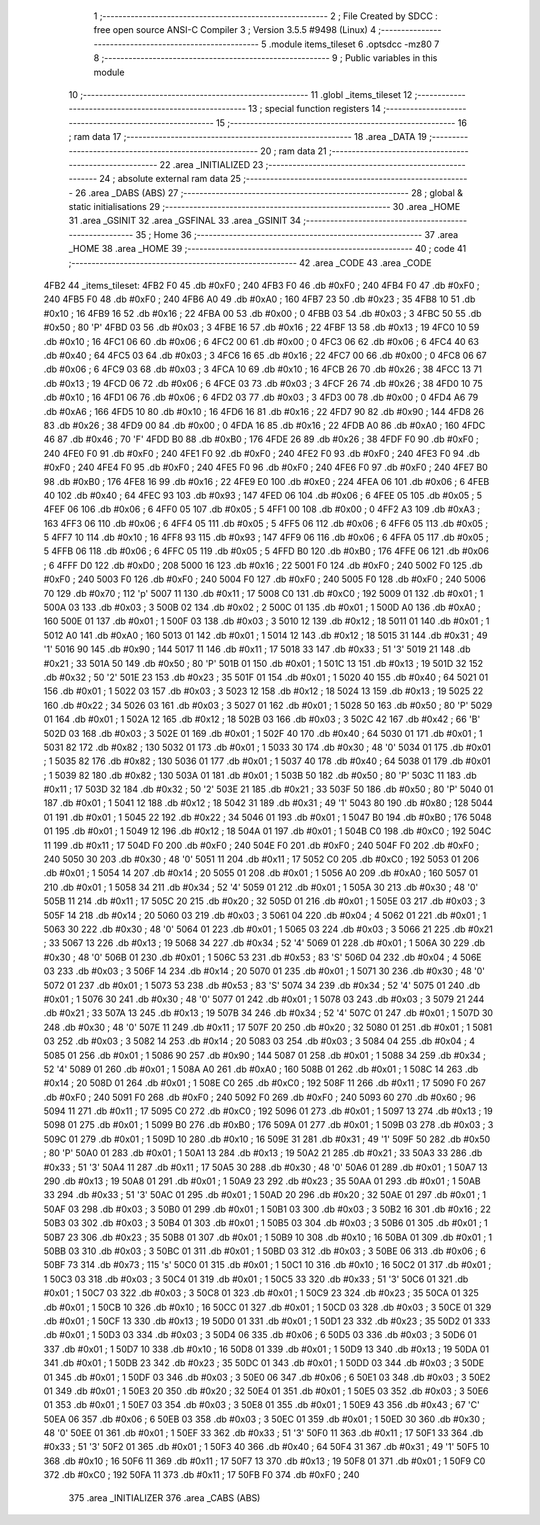                               1 ;--------------------------------------------------------
                              2 ; File Created by SDCC : free open source ANSI-C Compiler
                              3 ; Version 3.5.5 #9498 (Linux)
                              4 ;--------------------------------------------------------
                              5 	.module items_tileset
                              6 	.optsdcc -mz80
                              7 	
                              8 ;--------------------------------------------------------
                              9 ; Public variables in this module
                             10 ;--------------------------------------------------------
                             11 	.globl _items_tileset
                             12 ;--------------------------------------------------------
                             13 ; special function registers
                             14 ;--------------------------------------------------------
                             15 ;--------------------------------------------------------
                             16 ; ram data
                             17 ;--------------------------------------------------------
                             18 	.area _DATA
                             19 ;--------------------------------------------------------
                             20 ; ram data
                             21 ;--------------------------------------------------------
                             22 	.area _INITIALIZED
                             23 ;--------------------------------------------------------
                             24 ; absolute external ram data
                             25 ;--------------------------------------------------------
                             26 	.area _DABS (ABS)
                             27 ;--------------------------------------------------------
                             28 ; global & static initialisations
                             29 ;--------------------------------------------------------
                             30 	.area _HOME
                             31 	.area _GSINIT
                             32 	.area _GSFINAL
                             33 	.area _GSINIT
                             34 ;--------------------------------------------------------
                             35 ; Home
                             36 ;--------------------------------------------------------
                             37 	.area _HOME
                             38 	.area _HOME
                             39 ;--------------------------------------------------------
                             40 ; code
                             41 ;--------------------------------------------------------
                             42 	.area _CODE
                             43 	.area _CODE
   4FB2                      44 _items_tileset:
   4FB2 F0                   45 	.db #0xF0	; 240
   4FB3 F0                   46 	.db #0xF0	; 240
   4FB4 F0                   47 	.db #0xF0	; 240
   4FB5 F0                   48 	.db #0xF0	; 240
   4FB6 A0                   49 	.db #0xA0	; 160
   4FB7 23                   50 	.db #0x23	; 35
   4FB8 10                   51 	.db #0x10	; 16
   4FB9 16                   52 	.db #0x16	; 22
   4FBA 00                   53 	.db #0x00	; 0
   4FBB 03                   54 	.db #0x03	; 3
   4FBC 50                   55 	.db #0x50	; 80	'P'
   4FBD 03                   56 	.db #0x03	; 3
   4FBE 16                   57 	.db #0x16	; 22
   4FBF 13                   58 	.db #0x13	; 19
   4FC0 10                   59 	.db #0x10	; 16
   4FC1 06                   60 	.db #0x06	; 6
   4FC2 00                   61 	.db #0x00	; 0
   4FC3 06                   62 	.db #0x06	; 6
   4FC4 40                   63 	.db #0x40	; 64
   4FC5 03                   64 	.db #0x03	; 3
   4FC6 16                   65 	.db #0x16	; 22
   4FC7 00                   66 	.db #0x00	; 0
   4FC8 06                   67 	.db #0x06	; 6
   4FC9 03                   68 	.db #0x03	; 3
   4FCA 10                   69 	.db #0x10	; 16
   4FCB 26                   70 	.db #0x26	; 38
   4FCC 13                   71 	.db #0x13	; 19
   4FCD 06                   72 	.db #0x06	; 6
   4FCE 03                   73 	.db #0x03	; 3
   4FCF 26                   74 	.db #0x26	; 38
   4FD0 10                   75 	.db #0x10	; 16
   4FD1 06                   76 	.db #0x06	; 6
   4FD2 03                   77 	.db #0x03	; 3
   4FD3 00                   78 	.db #0x00	; 0
   4FD4 A6                   79 	.db #0xA6	; 166
   4FD5 10                   80 	.db #0x10	; 16
   4FD6 16                   81 	.db #0x16	; 22
   4FD7 90                   82 	.db #0x90	; 144
   4FD8 26                   83 	.db #0x26	; 38
   4FD9 00                   84 	.db #0x00	; 0
   4FDA 16                   85 	.db #0x16	; 22
   4FDB A0                   86 	.db #0xA0	; 160
   4FDC 46                   87 	.db #0x46	; 70	'F'
   4FDD B0                   88 	.db #0xB0	; 176
   4FDE 26                   89 	.db #0x26	; 38
   4FDF F0                   90 	.db #0xF0	; 240
   4FE0 F0                   91 	.db #0xF0	; 240
   4FE1 F0                   92 	.db #0xF0	; 240
   4FE2 F0                   93 	.db #0xF0	; 240
   4FE3 F0                   94 	.db #0xF0	; 240
   4FE4 F0                   95 	.db #0xF0	; 240
   4FE5 F0                   96 	.db #0xF0	; 240
   4FE6 F0                   97 	.db #0xF0	; 240
   4FE7 B0                   98 	.db #0xB0	; 176
   4FE8 16                   99 	.db #0x16	; 22
   4FE9 E0                  100 	.db #0xE0	; 224
   4FEA 06                  101 	.db #0x06	; 6
   4FEB 40                  102 	.db #0x40	; 64
   4FEC 93                  103 	.db #0x93	; 147
   4FED 06                  104 	.db #0x06	; 6
   4FEE 05                  105 	.db #0x05	; 5
   4FEF 06                  106 	.db #0x06	; 6
   4FF0 05                  107 	.db #0x05	; 5
   4FF1 00                  108 	.db #0x00	; 0
   4FF2 A3                  109 	.db #0xA3	; 163
   4FF3 06                  110 	.db #0x06	; 6
   4FF4 05                  111 	.db #0x05	; 5
   4FF5 06                  112 	.db #0x06	; 6
   4FF6 05                  113 	.db #0x05	; 5
   4FF7 10                  114 	.db #0x10	; 16
   4FF8 93                  115 	.db #0x93	; 147
   4FF9 06                  116 	.db #0x06	; 6
   4FFA 05                  117 	.db #0x05	; 5
   4FFB 06                  118 	.db #0x06	; 6
   4FFC 05                  119 	.db #0x05	; 5
   4FFD B0                  120 	.db #0xB0	; 176
   4FFE 06                  121 	.db #0x06	; 6
   4FFF D0                  122 	.db #0xD0	; 208
   5000 16                  123 	.db #0x16	; 22
   5001 F0                  124 	.db #0xF0	; 240
   5002 F0                  125 	.db #0xF0	; 240
   5003 F0                  126 	.db #0xF0	; 240
   5004 F0                  127 	.db #0xF0	; 240
   5005 F0                  128 	.db #0xF0	; 240
   5006 70                  129 	.db #0x70	; 112	'p'
   5007 11                  130 	.db #0x11	; 17
   5008 C0                  131 	.db #0xC0	; 192
   5009 01                  132 	.db #0x01	; 1
   500A 03                  133 	.db #0x03	; 3
   500B 02                  134 	.db #0x02	; 2
   500C 01                  135 	.db #0x01	; 1
   500D A0                  136 	.db #0xA0	; 160
   500E 01                  137 	.db #0x01	; 1
   500F 03                  138 	.db #0x03	; 3
   5010 12                  139 	.db #0x12	; 18
   5011 01                  140 	.db #0x01	; 1
   5012 A0                  141 	.db #0xA0	; 160
   5013 01                  142 	.db #0x01	; 1
   5014 12                  143 	.db #0x12	; 18
   5015 31                  144 	.db #0x31	; 49	'1'
   5016 90                  145 	.db #0x90	; 144
   5017 11                  146 	.db #0x11	; 17
   5018 33                  147 	.db #0x33	; 51	'3'
   5019 21                  148 	.db #0x21	; 33
   501A 50                  149 	.db #0x50	; 80	'P'
   501B 01                  150 	.db #0x01	; 1
   501C 13                  151 	.db #0x13	; 19
   501D 32                  152 	.db #0x32	; 50	'2'
   501E 23                  153 	.db #0x23	; 35
   501F 01                  154 	.db #0x01	; 1
   5020 40                  155 	.db #0x40	; 64
   5021 01                  156 	.db #0x01	; 1
   5022 03                  157 	.db #0x03	; 3
   5023 12                  158 	.db #0x12	; 18
   5024 13                  159 	.db #0x13	; 19
   5025 22                  160 	.db #0x22	; 34
   5026 03                  161 	.db #0x03	; 3
   5027 01                  162 	.db #0x01	; 1
   5028 50                  163 	.db #0x50	; 80	'P'
   5029 01                  164 	.db #0x01	; 1
   502A 12                  165 	.db #0x12	; 18
   502B 03                  166 	.db #0x03	; 3
   502C 42                  167 	.db #0x42	; 66	'B'
   502D 03                  168 	.db #0x03	; 3
   502E 01                  169 	.db #0x01	; 1
   502F 40                  170 	.db #0x40	; 64
   5030 01                  171 	.db #0x01	; 1
   5031 82                  172 	.db #0x82	; 130
   5032 01                  173 	.db #0x01	; 1
   5033 30                  174 	.db #0x30	; 48	'0'
   5034 01                  175 	.db #0x01	; 1
   5035 82                  176 	.db #0x82	; 130
   5036 01                  177 	.db #0x01	; 1
   5037 40                  178 	.db #0x40	; 64
   5038 01                  179 	.db #0x01	; 1
   5039 82                  180 	.db #0x82	; 130
   503A 01                  181 	.db #0x01	; 1
   503B 50                  182 	.db #0x50	; 80	'P'
   503C 11                  183 	.db #0x11	; 17
   503D 32                  184 	.db #0x32	; 50	'2'
   503E 21                  185 	.db #0x21	; 33
   503F 50                  186 	.db #0x50	; 80	'P'
   5040 01                  187 	.db #0x01	; 1
   5041 12                  188 	.db #0x12	; 18
   5042 31                  189 	.db #0x31	; 49	'1'
   5043 80                  190 	.db #0x80	; 128
   5044 01                  191 	.db #0x01	; 1
   5045 22                  192 	.db #0x22	; 34
   5046 01                  193 	.db #0x01	; 1
   5047 B0                  194 	.db #0xB0	; 176
   5048 01                  195 	.db #0x01	; 1
   5049 12                  196 	.db #0x12	; 18
   504A 01                  197 	.db #0x01	; 1
   504B C0                  198 	.db #0xC0	; 192
   504C 11                  199 	.db #0x11	; 17
   504D F0                  200 	.db #0xF0	; 240
   504E F0                  201 	.db #0xF0	; 240
   504F F0                  202 	.db #0xF0	; 240
   5050 30                  203 	.db #0x30	; 48	'0'
   5051 11                  204 	.db #0x11	; 17
   5052 C0                  205 	.db #0xC0	; 192
   5053 01                  206 	.db #0x01	; 1
   5054 14                  207 	.db #0x14	; 20
   5055 01                  208 	.db #0x01	; 1
   5056 A0                  209 	.db #0xA0	; 160
   5057 01                  210 	.db #0x01	; 1
   5058 34                  211 	.db #0x34	; 52	'4'
   5059 01                  212 	.db #0x01	; 1
   505A 30                  213 	.db #0x30	; 48	'0'
   505B 11                  214 	.db #0x11	; 17
   505C 20                  215 	.db #0x20	; 32
   505D 01                  216 	.db #0x01	; 1
   505E 03                  217 	.db #0x03	; 3
   505F 14                  218 	.db #0x14	; 20
   5060 03                  219 	.db #0x03	; 3
   5061 04                  220 	.db #0x04	; 4
   5062 01                  221 	.db #0x01	; 1
   5063 30                  222 	.db #0x30	; 48	'0'
   5064 01                  223 	.db #0x01	; 1
   5065 03                  224 	.db #0x03	; 3
   5066 21                  225 	.db #0x21	; 33
   5067 13                  226 	.db #0x13	; 19
   5068 34                  227 	.db #0x34	; 52	'4'
   5069 01                  228 	.db #0x01	; 1
   506A 30                  229 	.db #0x30	; 48	'0'
   506B 01                  230 	.db #0x01	; 1
   506C 53                  231 	.db #0x53	; 83	'S'
   506D 04                  232 	.db #0x04	; 4
   506E 03                  233 	.db #0x03	; 3
   506F 14                  234 	.db #0x14	; 20
   5070 01                  235 	.db #0x01	; 1
   5071 30                  236 	.db #0x30	; 48	'0'
   5072 01                  237 	.db #0x01	; 1
   5073 53                  238 	.db #0x53	; 83	'S'
   5074 34                  239 	.db #0x34	; 52	'4'
   5075 01                  240 	.db #0x01	; 1
   5076 30                  241 	.db #0x30	; 48	'0'
   5077 01                  242 	.db #0x01	; 1
   5078 03                  243 	.db #0x03	; 3
   5079 21                  244 	.db #0x21	; 33
   507A 13                  245 	.db #0x13	; 19
   507B 34                  246 	.db #0x34	; 52	'4'
   507C 01                  247 	.db #0x01	; 1
   507D 30                  248 	.db #0x30	; 48	'0'
   507E 11                  249 	.db #0x11	; 17
   507F 20                  250 	.db #0x20	; 32
   5080 01                  251 	.db #0x01	; 1
   5081 03                  252 	.db #0x03	; 3
   5082 14                  253 	.db #0x14	; 20
   5083 03                  254 	.db #0x03	; 3
   5084 04                  255 	.db #0x04	; 4
   5085 01                  256 	.db #0x01	; 1
   5086 90                  257 	.db #0x90	; 144
   5087 01                  258 	.db #0x01	; 1
   5088 34                  259 	.db #0x34	; 52	'4'
   5089 01                  260 	.db #0x01	; 1
   508A A0                  261 	.db #0xA0	; 160
   508B 01                  262 	.db #0x01	; 1
   508C 14                  263 	.db #0x14	; 20
   508D 01                  264 	.db #0x01	; 1
   508E C0                  265 	.db #0xC0	; 192
   508F 11                  266 	.db #0x11	; 17
   5090 F0                  267 	.db #0xF0	; 240
   5091 F0                  268 	.db #0xF0	; 240
   5092 F0                  269 	.db #0xF0	; 240
   5093 60                  270 	.db #0x60	; 96
   5094 11                  271 	.db #0x11	; 17
   5095 C0                  272 	.db #0xC0	; 192
   5096 01                  273 	.db #0x01	; 1
   5097 13                  274 	.db #0x13	; 19
   5098 01                  275 	.db #0x01	; 1
   5099 B0                  276 	.db #0xB0	; 176
   509A 01                  277 	.db #0x01	; 1
   509B 03                  278 	.db #0x03	; 3
   509C 01                  279 	.db #0x01	; 1
   509D 10                  280 	.db #0x10	; 16
   509E 31                  281 	.db #0x31	; 49	'1'
   509F 50                  282 	.db #0x50	; 80	'P'
   50A0 01                  283 	.db #0x01	; 1
   50A1 13                  284 	.db #0x13	; 19
   50A2 21                  285 	.db #0x21	; 33
   50A3 33                  286 	.db #0x33	; 51	'3'
   50A4 11                  287 	.db #0x11	; 17
   50A5 30                  288 	.db #0x30	; 48	'0'
   50A6 01                  289 	.db #0x01	; 1
   50A7 13                  290 	.db #0x13	; 19
   50A8 01                  291 	.db #0x01	; 1
   50A9 23                  292 	.db #0x23	; 35
   50AA 01                  293 	.db #0x01	; 1
   50AB 33                  294 	.db #0x33	; 51	'3'
   50AC 01                  295 	.db #0x01	; 1
   50AD 20                  296 	.db #0x20	; 32
   50AE 01                  297 	.db #0x01	; 1
   50AF 03                  298 	.db #0x03	; 3
   50B0 01                  299 	.db #0x01	; 1
   50B1 03                  300 	.db #0x03	; 3
   50B2 16                  301 	.db #0x16	; 22
   50B3 03                  302 	.db #0x03	; 3
   50B4 01                  303 	.db #0x01	; 1
   50B5 03                  304 	.db #0x03	; 3
   50B6 01                  305 	.db #0x01	; 1
   50B7 23                  306 	.db #0x23	; 35
   50B8 01                  307 	.db #0x01	; 1
   50B9 10                  308 	.db #0x10	; 16
   50BA 01                  309 	.db #0x01	; 1
   50BB 03                  310 	.db #0x03	; 3
   50BC 01                  311 	.db #0x01	; 1
   50BD 03                  312 	.db #0x03	; 3
   50BE 06                  313 	.db #0x06	; 6
   50BF 73                  314 	.db #0x73	; 115	's'
   50C0 01                  315 	.db #0x01	; 1
   50C1 10                  316 	.db #0x10	; 16
   50C2 01                  317 	.db #0x01	; 1
   50C3 03                  318 	.db #0x03	; 3
   50C4 01                  319 	.db #0x01	; 1
   50C5 33                  320 	.db #0x33	; 51	'3'
   50C6 01                  321 	.db #0x01	; 1
   50C7 03                  322 	.db #0x03	; 3
   50C8 01                  323 	.db #0x01	; 1
   50C9 23                  324 	.db #0x23	; 35
   50CA 01                  325 	.db #0x01	; 1
   50CB 10                  326 	.db #0x10	; 16
   50CC 01                  327 	.db #0x01	; 1
   50CD 03                  328 	.db #0x03	; 3
   50CE 01                  329 	.db #0x01	; 1
   50CF 13                  330 	.db #0x13	; 19
   50D0 01                  331 	.db #0x01	; 1
   50D1 23                  332 	.db #0x23	; 35
   50D2 01                  333 	.db #0x01	; 1
   50D3 03                  334 	.db #0x03	; 3
   50D4 06                  335 	.db #0x06	; 6
   50D5 03                  336 	.db #0x03	; 3
   50D6 01                  337 	.db #0x01	; 1
   50D7 10                  338 	.db #0x10	; 16
   50D8 01                  339 	.db #0x01	; 1
   50D9 13                  340 	.db #0x13	; 19
   50DA 01                  341 	.db #0x01	; 1
   50DB 23                  342 	.db #0x23	; 35
   50DC 01                  343 	.db #0x01	; 1
   50DD 03                  344 	.db #0x03	; 3
   50DE 01                  345 	.db #0x01	; 1
   50DF 03                  346 	.db #0x03	; 3
   50E0 06                  347 	.db #0x06	; 6
   50E1 03                  348 	.db #0x03	; 3
   50E2 01                  349 	.db #0x01	; 1
   50E3 20                  350 	.db #0x20	; 32
   50E4 01                  351 	.db #0x01	; 1
   50E5 03                  352 	.db #0x03	; 3
   50E6 01                  353 	.db #0x01	; 1
   50E7 03                  354 	.db #0x03	; 3
   50E8 01                  355 	.db #0x01	; 1
   50E9 43                  356 	.db #0x43	; 67	'C'
   50EA 06                  357 	.db #0x06	; 6
   50EB 03                  358 	.db #0x03	; 3
   50EC 01                  359 	.db #0x01	; 1
   50ED 30                  360 	.db #0x30	; 48	'0'
   50EE 01                  361 	.db #0x01	; 1
   50EF 33                  362 	.db #0x33	; 51	'3'
   50F0 11                  363 	.db #0x11	; 17
   50F1 33                  364 	.db #0x33	; 51	'3'
   50F2 01                  365 	.db #0x01	; 1
   50F3 40                  366 	.db #0x40	; 64
   50F4 31                  367 	.db #0x31	; 49	'1'
   50F5 10                  368 	.db #0x10	; 16
   50F6 11                  369 	.db #0x11	; 17
   50F7 13                  370 	.db #0x13	; 19
   50F8 01                  371 	.db #0x01	; 1
   50F9 C0                  372 	.db #0xC0	; 192
   50FA 11                  373 	.db #0x11	; 17
   50FB F0                  374 	.db #0xF0	; 240
                            375 	.area _INITIALIZER
                            376 	.area _CABS (ABS)
